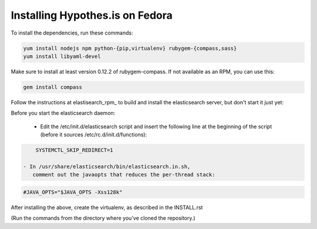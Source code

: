 Installing Hypothes.is on Fedora
################################

To install the dependencies, run these commands:

.. code-block:: bash

    yum install nodejs npm python-{pip,virtualenv} rubygem-{compass,sass}
    yum install libyaml-devel

Make sure to install at least version 0.12.2 of rubygem-compass.
If not available as an RPM, you can use this:

.. code-block:: bash

    gem install compass

Follow the instructions at elastisearch_rpm_ to build and install the elasticsearch server,
but don't start it just yet:

Before you start the elasticsearch daemon:

 - Edit the /etc/init.d/elasticsearch script and insert the following line
   at the beginning of the script (before it sources /etc/rc.d/init.d/functions):

.. code-block:: bash

     SYSTEMCTL_SKIP_REDIRECT=1

 - In /usr/share/elasticsearch/bin/elasticsearch.in.sh,
    comment out the javaopts that reduces the per-thread stack:

.. code-block:: bash

     #JAVA_OPTS="$JAVA_OPTS -Xss128k"

After installing the above, create the virtualenv,
as described in the INSTALL.rst

(Run the commands from the directory where you've cloned the repository.)

.. _elasticsearch_rpm: https://github.com/tavisto/elasticsearch-rpms

